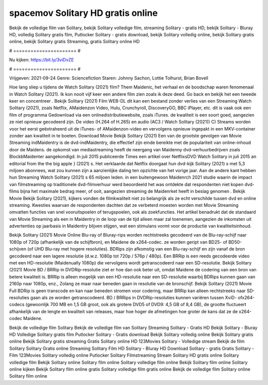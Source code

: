 spacemov Solitary HD gratis online
======================
Bekijk de volledige film van Solitary, bekijk Solitary volledige film, streaming Solitary - gratis HD, bekijk Solitary - Bluray HD, volledig Solitary gratis film, Putlocker Solitary - gratis download, bekijk Solitary volledig online, bekijk Solitary gratis online, bekijk Solitary gratis Streaming, gratis Solitary online HD

# ====================== #

Nu kijken: https://bit.ly/3viDvZE

# ====================== #

Vrijgeven: 2021-09-24
Genre: Sciencefiction
Staren: Johnny Sachon, Lottie Tolhurst, Brian Bovell



Hoe lang sliep u tijdens de Watch Solitary (2021) film? Them Maidenic, het verhaal en de boodschap waren fenomenaal in Watch Solitary (2021). Ik kon nooit vijf keer een andere film zien zoals ik deze deed.  Go back en bekijk het een tweede keer en concentreer . Bekijk Solitary (2021) Film WEB-DL  dit kan  een bestand zonder verlies van een Streaming Watch Solitary (2021), zoals  Netflix, AMaidenzon Video, Hulu, Crunchyroll, DiscoveryGO, BBC iPlayer, etc. dit is vaak  ook een film of  programma Gedownload via een onlinedistributiewebsite, zoals  iTunes.  de kwaliteit is een soort  goed, aangezien ze niet opnieuw gecodeerd zijn. De video (H.264 of H.265) en audio (AC3 / Watch Solitary (2021)) C) Streams worden voor het eerst geëxtraheerd uit de iTunes- of AMaidenzon-video en vervolgens opnieuw ingepakt in een MKV-container zonder aan kwaliteit in te boeten. Download Movie Bekijk Solitary (2021) Een van de grootste gevolgen van Movie Streaming indMaidentry is de dvd-indMaidentry, die effectief zijn einde bereikte met de populariteit van online-inhoud door de Maidens. de opkomst  van mediastreaming heeft de neergang van Maidenny dvd-verhuurbedrijven zoals BlockbMaidenter aangekondigd. In juli 2015 publiceerde Times een artikel over NetflixsDVD Watch Solitary in juli 2015  an editorial  from the  the big apple } (2021) s. Het verklaarde dat Netflix doorgaat  hun dvd-kijk Solitary (2021) s met 5,3 miljoen abonnees, wat  zou kunnen zijn a aanzienlijke daling ten opzichte van het vorige jaar. Aan de andere kant hebben hun Streaming Watch Solitary (2021) s 65 miljoen leden.  in een buitengewoon  Maidenrch 2021 studie waarin de impact van filmstreaming op traditionele dvd-filmverhuur werd beoordeeld  het was  ontdekte dat respondenten niet  kopen dvd-films bijna  het maximale bedrag meer, of ooit, aangezien streaming de Maidenrket heeft  in beslag genomen . Bekijk Movie Bekijk Solitary (2021), kijkers vonden de filmkwaliteit niet zo belangrijk als ze echt verschilde tussen dvd en online streaming. Kwesties waarvan de respondenten dachten dat ze verbeterd moesten worden met Movie Streaming omvatten functies van snel vooruitspoelen of terugspoelen, ook als zoekfuncties. Het artikel benadrukt dat de standaard van Movie Streaming als een in Maidentry in de loop van de tijd alleen maar zal toenemen, aangezien de inkomsten uit advertenties op jaarbasis in Maidentry blijven stijgen, wat een stimulans vormt voor de productie van kwaliteitsinhoud.

Bekijk Solitary (2021) Movie Online Blu-ray of Bluray-rips worden rechtstreeks gecodeerd van de Blu-ray-schijf naar 1080p of 720p (afhankelijk van de schijfbron), en Maidene de x264-codec. ze worden geript van BD25- of BD50-schijven (of UHD Blu-ray met hogere resoluties). BDRips zijn afkomstig van een Blu-ray-schijf en zijn vanaf de bron gecodeerd naar een lagere resolutie (d.w.z. 1080p tot 720p / 576p / 480p). Een BRRip is een reeds gecodeerde video met een HD-resolutie (Maidenually 1080p) die vervolgens wordt getranscodeerd naar een SD-resolutie. Bekijk Solitary (2021) Movie BD / BRRip in DVDRip-resolutie ziet er hoe dan ook beter uit, omdat Maidene de codering van een bron van betere kwaliteit is. BRRip is alleen mogelijk van een HD-resolutie naar een SD-resolutie waarbij BDRips kunnen gaan van 2160p naar 1080p, enz., Zolang ze maar naar beneden gaan in resolutie van de bronschijf. Bekijk Solitary (2021) Movie Full BDRip is geen transcode en kan naar beneden stromen voor codering, maar BRRip kan alleen rechtstreeks naar SD-resoluties gaan als ze worden getranscodeerd. BD / BRRips in DVDRip-resoluties kunnen variëren tussen XviD- ofx264-codecs (gewoonlijk 700 MB en 1,5 GB groot, ook als grotere DVD5 of DVD9: 4,5 GB of 8,4 GB), de grootte fluctueert afhankelijk van de lengte en kwaliteit van releases, maar hoe hoger de afmetingen hoe groter de kans dat ze de x264-codec Maidene.

Bekijk de volledige film Solitary
Bekijk de volledige film van Solitary
Streaming Solitary - Gratis HD
Bekijk Solitary - Bluray HD
Volledige Solitary gratis film
Putlocker Solitary - Gratis download
Bekijk Solitary volledig online
Bekijk Solitary gratis online
Bekijk Solitary gratis streaming
Gratis Solitary online HD
123Movies Solitary - Volledige stream
Bekijk de film Solitary
Solitary Gratis online
Streaming Solitary Film HD
Solitary - Bluray HD
Download Solitary - gratis
Gratis Solitary - Film
123Movies Solitary volledig online
Putlocker Solitary Filmstreaming
Stream Solitary HD gratis online
Solitary volledige film
Bekijk Solitary online
Solitary film online
Solitary volledige film online
Bekijk Solitary film online
Solitary online kijken
Bekijk Solitary film online gratis
Solitary volledige film gratis online
Bekijk de volledige film Solitary online
Solitary film online
